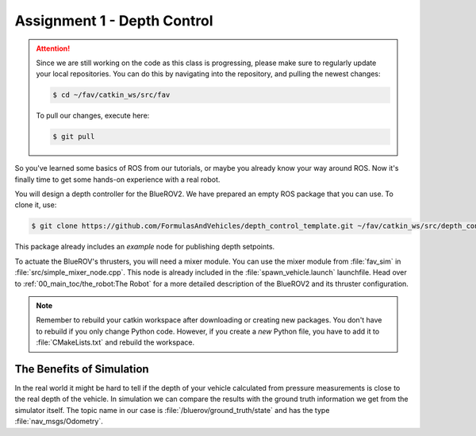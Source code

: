 Assignment 1 - Depth Control
############################

.. attention:: 

   Since we are still working on the code as this class is progressing, please make sure to regularly update your local repositories.
   You can do this by navigating into the repository, and pulling the newest changes:

   .. code-block:: console

      $ cd ~/fav/catkin_ws/src/fav

   To pull our changes, execute here:

   .. code-block:: console

      $ git pull

So you've learned some basics of ROS from our tutorials, or maybe you already know your way around ROS. Now it's finally time to get some hands-on experience with a real robot. 

You will design a depth controller for the BlueROV2. We have prepared an empty ROS package that you can use. To clone it, use:

.. code-block:: console

   $ git clone https://github.com/FormulasAndVehicles/depth_control_template.git ~/fav/catkin_ws/src/depth_controller

This package already includes an *example* node for publishing depth setpoints.

To actuate the BlueROV's thrusters, you will need a mixer module. You can use the mixer module from :file:`fav_sim` in :file:`src/simple_mixer_node.cpp`. This node is already included in the :file:`spawn_vehicle.launch` launchfile. Head over to :ref:`00_main_toc/the_robot:The Robot` for a more detailed description of the BlueROV2 and its thruster configuration.

.. note::
   Remember to rebuild your catkin workspace after downloading or creating new packages. 
   You don't have to rebuild if you only change Python code.
   However, if you create a *new* Python file, you have to add it to :file:`CMakeLists.txt` and rebuild the workspace.

The Benefits of Simulation
**************************

In the real world it might be hard to tell if the depth of your vehicle calculated from pressure measurements is close to the real depth of the vehicle. In simulation we can compare the results with the ground truth information we get from the simulator itself. The topic name in our case is :file:`/bluerov/ground_truth/state` and has the type :file:`nav_msgs/Odometry`.
